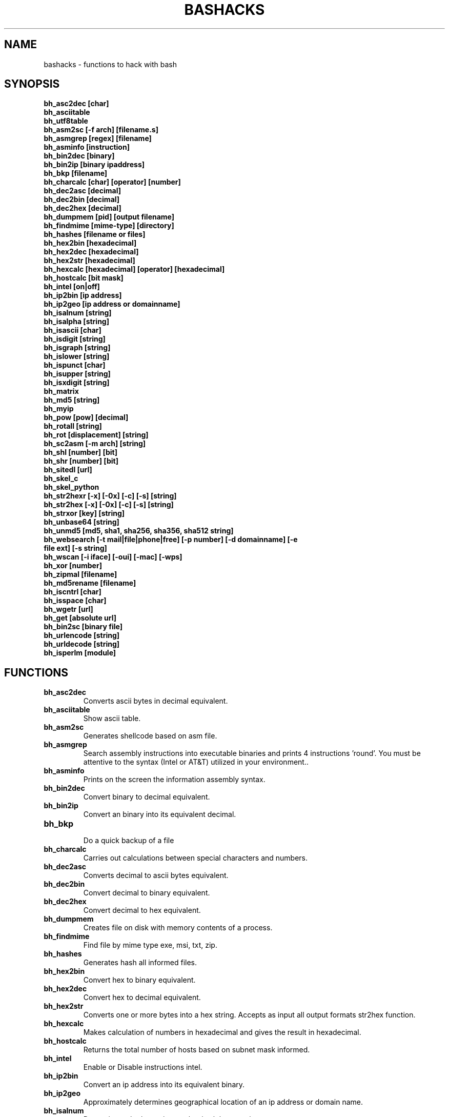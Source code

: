 .TH BASHACKS 1
.SH NAME
bashacks - functions to hack with bash

.SH SYNOPSIS
.B bh_asc2dec [char]
.TP
.B bh_asciitable
.TP
.B bh_utf8table 
.TP
.B bh_asm2sc [-f arch] [filename.s]
.TP
.B bh_asmgrep [regex] [filename]
.TP
.B bh_asminfo [instruction]
.TP
.B bh_bin2dec [binary]
.TP
.B bh_bin2ip [binary ipaddress]
.TP
.B bh_bkp [filename]
.TP
.B bh_charcalc [char] [operator] [number]
.TP
.B bh_dec2asc [decimal]
.TP
.B bh_dec2bin [decimal]
.TP
.B bh_dec2hex [decimal]
.TP
.B bh_dumpmem [pid] [output filename]
.TP
.B bh_findmime [mime-type] [directory]
.TP 
.B bh_hashes [filename or files]
.TP
.B bh_hex2bin [hexadecimal]
.TP
.B bh_hex2dec [hexadecimal]
.TP
.B bh_hex2str [hexadecimal]
.TP
.B bh_hexcalc [hexadecimal] [operator] [hexadecimal]
.TP
.B bh_hostcalc [bit mask]
.TP
.B bh_intel [on|off]
.TP
.B bh_ip2bin [ip address]
.TP
.B bh_ip2geo [ip address or domainname]
.TP
.B bh_isalnum [string]
.TP
.B bh_isalpha [string]
.TP
.B bh_isascii [char]
.TP
.B bh_isdigit [string]
.TP
.B bh_isgraph [string]
.TP
.B bh_islower [string]
.TP
.B bh_ispunct [char]
.TP
.B bh_isupper [string]
.TP
.B bh_isxdigit [string]
.TP
.B bh_matrix
.TP
.B bh_md5 [string] 
.TP
.B bh_myip 
.TP
.B bh_pow [pow] [decimal]
.TP
.B bh_rotall [string]
.TP
.B bh_rot [displacement] [string]
.TP
.B bh_sc2asm [-m arch] [string]
.TP
.B bh_shl [number] [bit]
.TP
.B bh_shr [number] [bit]
.TP
.B bh_sitedl [url]
.TP
.B bh_skel_c
.TP
.B bh_skel_python
.TP
.B bh_str2hexr [-x] [-0x] [-c] [-s] [string]
.TP
.B bh_str2hex [-x] [-0x] [-c] [-s] [string]
.TP
.B bh_strxor [key] [string]
.TP
.B bh_unbase64 [string]
.TP
.B bh_unmd5 [md5, sha1, sha256, sha356, sha512 string]
.TP
.B bh_websearch [-t mail|file|phone|free] [-p number] [-d domainname] [-e file ext] [-s string]
.TP
.B bh_wscan [-i iface] [-oui] [-mac] [-wps] 
.TP
.B bh_xor [number]
.TP
.B bh_zipmal [filename]
.TP
.B bh_md5rename [filename]
.TP
.B bh_iscntrl [char]
.TP
.B bh_isspace [char]
.TP
.B bh_wgetr [url]
.TP
.B bh_get [absolute url]
.TP
.B bh_bin2sc [binary file]
.TP
.B bh_urlencode [string]
.TP
.B bh_urldecode [string]
.TP
.B bh_isperlm [module]

.SH FUNCTIONS
.TP
.BR bh_asc2dec
Converts ascii bytes in decimal equivalent.
.TP
.BR bh_asciitable
Show ascii table.
.TP
.BR bh_asm2sc
Generates shellcode based on asm file.
.TP
.BR bh_asmgrep
Search assembly instructions into executable binaries and prints 4 instructions 'round'. You must be attentive to the syntax (Intel or AT&T) utilized in your environment..
.TP
.BR bh_asminfo
Prints on the screen the information assembly syntax.
.TP
.BR bh_bin2dec
Convert binary to decimal equivalent.
.TP
.BR bh_bin2ip
Convert an binary into its equivalent decimal.
.TP
.BR bh_bkp
 Do a quick backup of a file
.TP
.BR bh_charcalc
Carries out calculations between special characters and numbers.
.TP
.BR bh_dec2asc
Converts decimal to ascii bytes equivalent.
.TP
.BR bh_dec2bin
Convert decimal to binary equivalent.
.TP
.BR bh_dec2hex
Convert decimal to hex equivalent.
.TP
.BR bh_dumpmem
Creates file on disk with memory contents of a process.
.TP
.BR bh_findmime
Find file by mime type exe, msi, txt, zip.
.TP
.BR bh_hashes
Generates hash all informed files.
.TP 
.BR bh_hex2bin
Convert hex to binary equivalent.
.TP
.BR bh_hex2dec
Convert hex to decimal equivalent.
.TP
.BR bh_hex2str
Converts one or more bytes into a hex string. Accepts as input all output formats str2hex function.
.TP
.BR bh_hexcalc
Makes calculation of numbers in hexadecimal and gives the result in hexadecimal.
.TP
.BR bh_hostcalc
Returns the total number of hosts based on subnet mask informed.
.TP
.BR bh_intel
Enable or Disable instructions intel.
.TP
.BR bh_ip2bin
Convert an ip address into its equivalent binary.
.TP
.BR bh_ip2geo
Approximately determines geographical location of an ip address or domain name.
.TP
.BR bh_isalnum
Determines whether string or char is alphanumeric.
.TP
.BR bh_isalpha
Determines whether string or char is alpha.
.TP
.BR bh_isascii
Deterimines whether char is ascii char.
.TP
.BR bh_isdigit
Determines whether string or char is digit.
.TP
.BR bh_isgraph
Determines whether char is graph.
.TP
.BR bh_islower
Determines whether char or string is lowercase.
.TP
.BR bh_ispunct
Determines whether char is punctuation.
.TP
.BR bh_isupper
Determines whether char or string is uppercase.
.TP
.BR bh_isxdigit
Determines whether string or char is hex digit.
.TP
.BR bh_matrix
Matrix because is fun.
.TP
.BR bh_md5
 Calculates the MD5 hash of a string (without considering the caracetere newline) or a file if it exists.
.TP
.BR bh_myip
Show external ipaddress.
.TP
.BR bh_pow
 Raises a number to a power.
.TP
.BR bh_rotall
Encrypts/Decrypts string with the Cesar Cipher using n shifts to the right.
.TP
.BR bh_rot
 Encrypts/Decrypts string with the Cesar Cipher using n shifts to the right.
.TP
.BR bh_sc2asm
Asm code generated through a shellcode. 
.TP
.BR bh_shl
 Push bits to the left by a number.
.TP
.BR bh_shr
 Push bits to the right by a number.
.TP
.BR bh_sitedl
Download all site.
.TP
.BR bh_skel_c
Shows the basic structure of a code C.
.TP
.BR bh_skel_python
Show the basic structure of a code Python.
.TP
.BR bh_str2hexr
Converts string in hex byte equivalent to each char (hex string).
.TP
.BR bh_str2hex 
Converts string in hex byte equivalent to each char (hex string).
.TP
.BR bh_strxor
Calculates exclusive OR of each character in a string with a key.
.TP
.BR bh_unbase64
Decodes a BASE64 string.
.TP
.BR bh_unmd5, bh_unsha1, bh_unsha256, bh_unsha356, bh_unsha512
Attempts to discover the string that generated the MD5 hash using the internet (requires you to be connected).
.TP
.BR bh_utf8table
Show UTF8 table.
.TP 
.BR bh_websearch
Uses google base to extract information such as sql files, txt or anything else that can server to extract information, other functionality are finding email phones.
.TP
.BR bh_wscan
Displays the list of wireless networks with chanell, bss, signal, ssid and others
.TP
.BR bh_xor
 Calculates the exclusive OR between two numbers.
.TP
.BR bh_zipmal
Compress file in zip format with password protecting.
.TP
.BR bh_md5rename
Generates md5 message digest to one or more files and rename it with result.
.TP
.BR bh_iscntrl
Determines whether char is control char..
.TP
.BR bh_isspace
Determines whether char is space.
.TP
.BR bh_wgetr 
Informed the url page, gets the same recursive and continuous mode, interval between each page is randomly setted.
.TP
.BR bh_get
 Informed the absolute url, gets the same in continuous mode, only one page.
.TP
.BR bh_bin2sc
Generates shellcode of a binary file
.TP
.BR bh_urlencode
Encode url or string, returns a string in which all non-alphanumeric characters are replaced with % followed by two hex digits.
.TP
.BR bh_urldecode
Decode url or string, returns string decode encoded string.
.TP
.BR bh_isperlm 
Returns true or false in an attempt to detect module name


.SH EXAMPLES
To convert a ascii char in decimal code
.IP
.RS 4
.nf
$ bh_asc2dec a
97
$
.RE
.BR 
Show the ascii or utf8 table
.IP
.RS 4 
.nf
$ bh_asciitable
Dec Hex    Dec Hex    Dec Hex  Dec Hex  Dec Hex  Dec Hex   Dec Hex   Dec Hex
  0 00 NUL  16 10 DLE  32 20    48 30 0  64 40 @  80 50 P   96 60 `  112 70 p
  1 01 SOH  17 11 DC1  33 21 !  49 31 1  65 41 A  81 51 Q   97 61 a  113 71 q
  2 02 STX  18 12 DC2  34 22 "  50 32 2  66 42 B  82 52 R   98 62 b  114 72 r
  3 03 ETX  19 13 DC3  35 23 #  51 33 3  67 43 C  83 53 S   99 63 c  115 73 s
  4 04 EOT  20 14 DC4  36 24 $  52 34 4  68 44 D  84 54 T  100 64 d  116 74 t
  5 05 ENQ  21 15 NAK  37 25 %  53 35 5  69 45 E  85 55 U  101 65 e  117 75 u
  6 06 ACK  22 16 SYN  38 26 &  54 36 6  70 46 F  86 56 V  102 66 f  118 76 v
  7 07 BEL  23 17 ETB  39 27 '  55 37 7  71 47 G  87 57 W  103 67 g  119 77 w
  8 08 BS   24 18 CAN  40 28 (  56 38 8  72 48 H  88 58 X  104 68 h  120 78 x
  9 09 HT   25 19 EM   41 29 )  57 39 9  73 49 I  89 59 Y  105 69 i  121 79 y
 10 0A LF   26 1A SUB  42 2A *  58 3A :  74 4A J  90 5A Z  106 6A j  122 7A z
 11 0B VT   27 1B ESC  43 2B +  59 3B ;  75 4B K  91 5B [  107 6B k  123 7B {
 12 0C FF   28 1C FS   44 2C ,  60 3C <  76 4C L  92 5C \  108 6C l  124 7C |
 13 0D CR   29 1D GS   45 2D -  61 3D =  77 4D M  93 5D ]  109 6D m  125 7D }
 14 0E SO   30 1E RS   46 2E .  62 3E >  78 4E N  94 5E ^  110 6E n  126 7E ~
 15 0F SI   31 1F US   47 2F /  63 3F ?  79 4F O  95 5F _  111 6F o  127 7F DEL

$ bh_utf8table 
Hex      Hex      Hex      Hex      Hex      Hex      Hex      Hex
c2 a0    c2 ac ¬  c2 b8 ¸  c3 84 Ä  c3 90 Ð  c3 9c Ü  c3 a8 è  c3 b4 ô
c2 a1 ¡  c2 ad ­  c2 b9 ¹  c3 85 Å  c3 91 Ñ  c3 9d Ý  c3 a9 é  c3 b5 õ
c2 a2 ¢  c2 ae ®  c2 ba º  c3 86 Æ  c3 92 Ò  c3 9e Þ  c3 aa ê  c3 b6 ö
c2 a3 £  c2 af ¯  c2 bb »  c3 87 Ç  c3 93 Ó  c3 9f ß  c3 ab ë  c3 b7 ÷
c2 a4 ¤  c2 b0 °  c2 bc ¼  c3 88 È  c3 94 Ô  c3 a0 à  c3 ac ì  c3 b8 ø
c2 a5 ¥  c2 b1 ±  c2 bd ½  c3 89 É  c3 95 Õ  c3 a1 á  c3 ad í  c3 b9 ù
c2 a6 ¦  c2 b2 ²  c2 be ¾  c3 8a Ê  c3 96 Ö  c3 a2 â  c3 ae î  c3 ba ú
c2 a7 §  c2 b3 ³  c2 bf ¿  c3 8b Ë  c3 97 ×  c3 a3 ã  c3 af ï  c3 bb û
c2 a8 ¨  c2 b4 ´  c3 80 À  c3 8c Ì  c3 98 Ø  c3 a4 ä  c3 b0 ð  c3 bc ü
c2 a9 ©  c2 b5 µ  c3 81 Á  c3 8d Í  c3 99 Ù  c3 a5 å  c3 b1 ñ  c3 bd ý
c2 aa ª  c2 b6 ¶  c3 82 Â  c3 8e Î  c3 9a Ú  c3 a6 æ  c3 b2 ò  c3 be þ
c2 ab «  c2 b7 ·  c3 83 Ã  c3 8f Ï  c3 9b Û  c3 a7 ç  c3 b3 ó  c3 bf ÿ


.RE
.BR 
Uses to generate a shell code of asm source file, nasm is required.
.IP
.RS 4
.nf
$ bh_asm2sc fork.s
   \\x31\\xc0\\x40\\x40\\xcd\\x80\\xeb\\xf8
$
.RE
.BR
To search instruction into binary with bh_asmgrep enjoy and look what exists around.
.IP
.RS 4
.nf
$ bh_asmgrep 'push.*rbp$' /bin/ls
   411400:  41 57                          push r15
   411402:  41 56                          push r14
   411404:  41 55                          push r13
   411406:  41 54                          push r12
   411408:  55                             push rbp
   411409:  53                             push rbx
   41140a:  48 83 ec 68                    sub rsp,0x68
   41140e:  85 ff                          test edi,edi
   411410:  48 8b 9c 24 a0 00 00           mov rbx,QWORD PTR [rsp+0xa0]

.RE
Internet connection is required for search assembly instruction, it has a caching mechanism to facilitate faster subsequent queries making. 
.RS 4
.nf
.BR 
$ bh_asminfo add
ADD
                                                          
|Code    |Mnemonic        |Description                    |
|04 ib   |ADD AL, imm8    |Add imm8 to AL                 |
|05 iw   |ADD AX, imm16   |Add imm16 to AX                |
|05 id   |ADD EAX, imm32  |Add imm32 to EAX               |
|80 /0 ib|ADD r/m8, imm8  |Add imm8 to r/m8               |
|81 /0 iw|ADD r/m16, imm16|Add imm16 to r/m16             |
|81 /0 id|ADD r/m32, imm32|Add imm32 to r/m32             |
|83 /0 ib|ADD r/m16, imm8 |Add sign-extended imm8 to r/m16|
|83 /0 ib|ADD r/m32, imm8 |Add sign-extended imm8 to r/m32|
|00 / r  |ADD r/m8, r8    |Add r8 to r/m8                 |
|01 / r  |ADD r/m16, r16  |Add r16 to r/m16               |
|01 / r  |ADD r/m32, r32  |Add r32 to r/m32               |
|02 / r  |ADD r8, r/m8    |Add r/m8 to r8                 |
|03 / r  |ADD r16, r/m16  |Add r/m16 to r16               |
|03 / r  |ADD r32, r/m32  |Add r/m32 to r32               |

Description
Adds the first operand (destination operand) and the second operand (source
operand) and stores the result in the destination operand. The destination
operand can be a register or a memory location; the source operand can be an
immediate, a register, or a memory location. (However, two memory operands
cannot be used in one instruction.) When an immediate value is used as an
operand, it is sign-extended to the length of the destination operand format.

The ADD instruction does not distinguish between signed or unsigned operands.
Instead, the processor evaluates the result for both data types and sets the OF
and CF flags to indicate a carry in the signed or unsigned result,
respectively. The SF flag indicates the sign of the signed result.
                                                                              
|Operands|Bytes                |Clocks                                        |
|reg, reg|2                    |1|UV                                          |
|mem, reg|2 + d(0, 2)          |3|UV                                          |
|reg, mem|2 + d(0, 2)          |2|UV                                          |
|reg, imm|2 + i(1, 2)          |1|UV                                          |
|mem, imm|2 + d(0, 2) + i(1, 2)|3|UV ( not pairable if there is a displacement|
|        |                     | |and immediate)                              |
|acc, imm|1 + i(1, 2)          |1|UV                                          |

Flags
                                                                    
|ID  |unaffected                   |DF|unaffected                   |
|VIP |unaffected                   |IF|unaffected                   |
|VIF |unaffected                   |TF|unaffected                   |
|AC  |unaffected                   |SF|sets according to the result.|
|VM  |unaffected                   |ZF|sets according to the result.|
|RF  |unaffected                   |AF|sets according to the result.|
|NT  |unaffected                   |PF|sets according to the result.|
|IOPL|unaffected                   |CF|sets according to the result.|
|OF  |sets according to the result.|
.RE
.BR
Convert binary to decimal is very easy.
.IP
.RS 4
.nf
$ bh_bin2dec 11111111
255
$
.RE
Convert binary ip address to decimal.
.IP
.RS 4
.nf
$ bh_bin2ip 00001010.00000000.00000000.11001000
10.0.0.200
$
.RE
.BR 
creates backup of file with 'filename.date +%Y%m%d'
.IP
.RS 4
.nf
$ bh_bkp bashacks.sh
$ ls bashacks.sh*
bashacks.sh  bashacks.sh.20141209
$
.RE
.BR
Calculator strings, char and digits.
.IP
.RS 4
.nf
$ bh_charcalc f + 2
h
$ bh_charcalc B - 1
A
$ bh_charcalc A \* 16
AAAAAAAAAAAAAAAA
$ bh_charcalc isso \* 3
issoissoisso
.RE
.BR
Once having decimal char codes is possible convert to it's equivalent in ascii.
.IP
.RS 4
.nf
$ bh_dec2asc 65
A
$
.RE
.BR
Converting decimal to binary.
.IP
.RS 4
.nf
$ bh_dec2bin 10
1010
$ bh_dec2bin 255
11111111
.RE 
.BR 
Converting decimal to hexadecimal.
.IP
.RS 4
.nf
$ bh_dec2hex 10
a
.RE 
.BR
root is required to extract content of memory area.
.IP
.RS 4
.nf
# bh_dumpstack 15125 pilha.dump
# bh_dumpheap 15125 heap.dump"
.RE
.BR
Search mime type of file (txt, zip, exe and msi)
.IP
.RS 4
.nf
$ bh_findmime -txt
bashacks.sh
bh-referencia.html
Makefile
README.md

$ bh_findmime -exe ~/Downloads 
/home/bashacks/Downloads//putty.exe
.RE 
.BR 
Generates hash of file or list of file informed.
.IP
.RS 4
.nf
$ bh_hashes bashacks.sh README.md
1fca0b44a77773ca1ec4976081cc60f1  bashacks.sh
72e90888fc6b221729e3388582726dcb00522790  bashacks.sh
0fcedfc1590f34182a08a006ed46f12fb30d3fb8e0399a2cab91e78783497af7  bashacks.sh
89bbf9c8c9af65e5d91c9702c2e1663c  README.md
0adb9ba49680dd35c2d9d5a6ecf5bd86dc547f18  README.md
54b9d1d4a0278871e727c009687f0889b53ba2c280b49af82b97b4e6064b0c80  README.md
$
.RE 
.BR
Convert hex to binary
.IP
.RS 4
.nf
$ bh_hex2bin a 
1010
.RE
.BR
Convert hexadecimal to decimal
.IP
.RS 4
.nf
$ bh_hex2dec a
10
$ bh_hex2dec 0x0a
10
.RE 
.BR
Converting hexadecimal to string
.IP
.RS 4
.nf
$ bh_hex2str '72 6f 63 6b'
rock
$ bh_hex2str 'rock'
rock
$ bh_hex2str '0x72 0x6f 0x63 0x6b'
rock
$ bh_hex2str '{0x72, 0x6f, 0x63, 0x6b}'
rock
.RE
.BR
Hex Calculator
.IP
.RS 4
.nf
$ bh_hexcalc 5f \* 2
oxbee
$ bh_hexcalc 0xdead / 0xdead
0x1
.RE 
.BR
Calculating amount of host on a network
.IP
.RS 4
.nf
$ bh_hostcalc 24
254
.RE 
.BR 
Enables or disables intel interpreter for assembly instructions.
.IP
.RS 4
.nf
$ bh_intel on 
$ bh_intel off
.RE 
.BR
Convert ip address in binary
.IP
.RS 4
.nf
$ bh_ip2bin 10.0.0.1
00001010.00000000.00000000.00000001
.RE 
.BR
Bashacks makes it easy to validate that string or char is alpha.
.IP
.RS 4
.nf
$ bh_isalnum a1
$ echo $? 
0
$ bh_isalnum a-a
$ echo $? 
1
$ if $(bh_isalnum a) ; then echo 'OK' ; else echo 'NO' ; fi
OK

other functions that do not exist by default and follows the same structure are.

.B bh_isalpha bh_isascii bh_isdigit bh_isgraph bh_ispunct bh_isxdigit bh_islower bh_isupper 
.RE
.BR
FUNNY Matrix
.IP
.RS 4
.nf
$ bh_matrix
.RE
.BR
Generates md5 without line break.
.BR
.IP
.RS 4
.nf
$ bh_md5 '123456'
e10adc3949ba59abbe56e057f20f883e
$ bh_md5 /etc/passwd
18186ca65c92ba40cfe8ed4089496c42
.RE
.BR
Show externa ip address, internet connection is required.
.IP
.RS 4
.nf
$ bh_myip
189.107.50.133
.RE
.BR
Ever wondered how to make power of calculation in bash, it's actually quite simple, but we simplify more.
.IP
.RS 4
.nf
$ bh_pow 8 2
64
$ bh_pow 0xa 3
1000
.RE
.BR
rotall is an implementation that accesses rot generating 1..25 results to rot. 
.IP
.RS 4
.nf
$ bh_rotall urfn
ROT1 vsgo
ROT2 wthp
ROT3 xuiq
ROT4 yvjr
ROT5 zwks
ROT6 axlt
ROT7 bymu
ROT8 cznv
ROT9 daow
ROT10 ebpx
ROT11 fcqy
ROT12 gdrz
ROT13 hesa
ROT14 iftb
ROT15 jguc
ROT16 khvd
ROT17 liwe
ROT18 mjxf
ROT19 nkyg
ROT20 olzh
ROT21 pmai
ROT22 qnbj
ROT23 rock
ROT24 spdl
ROT25 tqem

$ bh_rot 3 terra 
whuud

$ bh_rot13 terra 
green

# also
.B bh_rot13   bh_rot18   bh_rot47   bh_rot5
.RE 
.BR
Asm code generated through a shellcode, yes it is wonderful.
.IP
.RS 4
.nf
$ bh_sc2asm '\\x31\\xc0\\x40\\x40\\xcd\\x80\\xeb\\xf8'
xor eax, eax            
inc eax                 
inc eax                 
int 0x80                
jmp 0x0
.RE 
.BR 
move bit.
.IP
.RS 4
.nf
# left
$ bh_shl 4 1
8
$ bh_shl 0x4 1
8

# right
$ bh_shr 4 1
2
$ bh_shr 0x4 1
2
.RE 
.BR
Make url to download all content of web site and download all content.
.IP
.RS 4
.nf
$ bh_sitedl www.google.com.br 
wget -crw 1 --user-agent Mozilla/5.0 (Windows NT 6.1; WOW64; rv:28.0) Gecko/20100101 Firefox/28.0 www.google.com.br 

$ bh_dlsite www.google.com.br 

 GET all content of site with intervall randomized
.RE 
.BR
Uses to generate the code base.
.IP
.RS 4
.nf
# C BASE SOURCE CODE
$ bh_skel_c
#include <stdio.h>

int main(int argc, char *argv[]) {


	return 0;
}

# OR PYTHON 
$ bh_skel_python
#!/usr/bin/env python
# *-* coding: utf-8 *-*

if __name__ == __main__:
.RE
.BR 
Convert String to Hex.
.IP
.RS 4
.nf
$ bh_str2hex 'Fernando'
46 65 72 6e 61 6e 64 6f
$ bh_str2hex -x 'Fernando'
\\x46\\x65\\x72\\x6e\\x61\\x6e\\x64\\x6f
$ bh_str2hex -0x 'Fernado'
0x46 0x65 0x72 0x6e 0x61 0x6e 0x64 0x6f
$ bh_str2hex -s 'Fernando'
0x4665726e616e646f

# and the many cycles ago was created inversion

$ bh_str2hexr 'Fernando'
6f 64 6e 61 6e 72 65 46
$ bh_str2hexr -x 'Fernando'
\\x6f\\x64\\x6e\\x61\\x6e\\x72\\x65\\x46
$ bh_str2hexr -0x 'Fernado'
0x6f 0x64 0x6e 0x61 0x6e 0x72 0x65 0x46
$ bh_str2hexr -s 'Fernando'
0x6f646e616e726546
.RE
.BR 
Calculates exclusive OR of each char, uses int ou hex for key.
.IP
.RS 4
.nf
$ bh_strxor 4 'ieikjew$ewwewwmjew'
mamonas assassinas
.RE 
.BR 
Decode a base64 string
.IP
.RS 4
.nf
$ bh_unbase64 b3p6eSBvc2JvdXJuZQ==
ozzy osbourne
.RE 
.BR 
Attempt to identify string that generated hash, internet connection is required.
.IP
.RS 4
.nf
$ bh_unmd5 827ccb0eea8a706c4c34a16891f84e7b 
12345
.RE 
.BR 
Still give more rules ;) internet connection is required, google acesses to search.
.IP
.RS 4
.nf
$ bh_websearch -t file -e txt -d mentebinaria.com.br -p 2
[ file ] IN mentebinaria.com.br txt
[+] 0
[+] 10
[+] 20
=============================================
mentebinaria.com.br/artigos/0x0a/gamevista.txt
mentebinaria.com.br/artigos/0x0b/virtlinux.txt
mentebinaria.com.br/artigos/0x0d/altexe.txt

$ bh_websearch -t phone -d XXX.com.br -p 2
[ phone ] IN XXX.com.br
[+] 0
[+] 10
[+] 20
=============================================
(021) 55522635
(021) 55554601
(11) 5555-8402
(11) 5555-8927
(21) 5555-4511
(21) 5555-4632
(21) 55559400

$ bh_websearch -t mail -d XXX.com.br -p 2
[ mail ] IN XXX.com.br
[+] 0
[+] 10
[+] 20
=============================================
XSX@XXX.com.br
XXxxXXXXXXXXXXXXX@XXX.com.br
Xad@XXX.com.br
cXXXXtXXXXXXXX@XXX.com.br
Xxx@XXX.com.br
XXXXXXXXXantana@XXX.com.br
eXc@XXX.com.br
XXX@XXX.com.br
XXX@XXX.com.br
XeX@XXX.com.br
XXX@XXX.com.br
joXXXXXXXXXX@XXX.com.br

.RE 
.BR
root is required for wifi scan, to scan scan functions below. 
.IP
.RS 4
.nf
# bh_wscan

6	f8:1a:67:c2:be:0a	: -55.00	: Hunter
10	9c:97:26:67:f0:4b	: -87.00	: WiFi Fon
11	00:1a:3f:83:01:df	: -86.00	: ZUDICA

# bh_wscan -mac f8:1a:67:c2:be:0a
   TP-LINK TECHNOLOGIES CO., LTD.

# bh_wscan -oui 
  BSS 00:1e:58:c4:e9:63 (on wlan0)
	  SSID: Barack
	  Vendor specific: OUI 00:03:7f, data: 01 01 00 20 ff 7f
		  * Model: DIR-300
  BSS 14:d6:4d:72:66:d4 (on wlan0)
	  SSID: 
	  Vendor specific: OUI 00:0c:43, data: 00 00 00 00

# bh_wscan -oui 00:03:7f
    ===============================================================================
    00-03-7F   (hex)		Atheros Communications, Inc.
    00037F     (base 16)	Atheros Communications, Inc.
                                5480 Great America Parkway
                                Santa Clara CA 95054
                                UNITED STATES
# bh_wscan -wps 
 80:3f:5d:e4:b9:b9  	 11 	WPS 1.0 

.RE 
.BR
Calculates the exclusive OR between two numbers, you can uses hex.
.IP
.RS 4
.nf
$ bh_xor 0xdead 0xdead
0
$ bh_xor 45 20
57
.RE
.BR 
To compress a file with password protecting (virus) use function below.
.IP
.RS 4
.nf
$ bh_zipmal bashacks.sh 
  adding: bashacks.sh (deflated 69%)
-rw-r--r-- 1 wesley users 13K Dez 10 20:57 bashacks.zip

# to decompress the file
$ unzip bashacks.zip
Archive:  bashacks.zip
[bashacks.zip] bashacks.sh password: ****
  inflating: bashacks.sh
$
.RE
.BR
To rename one or more files with md5 message digest generated by it.
.IP
.RS 4
.nf
$ bh_md5 bashacks.sh
b99a81de3a206738f1339a091b81194c
$ bh_md5 README.md 
6e4d6dd3ce60df996606f5b3145692f7
$ bh_md5rename bashacks.sh README.md 
$ ls -1
6e4d6dd3ce60df996606f5b3145692f7
b99a81de3a206738f1339a091b81194c
$
.RE 
.BR
To validate if exists control char in line of file.
.IP
.RS 4
.nf
$ cat file.txt
-> INI

	
BASHACKS
 
<- END
$ while read line ; do if $(bh_iscntrl "$line" ) ; then echo "OK"; else echo "NO" ; fi ; done < file.txt
NO
OK
OK
NO
OK
NO
$
.RE
.BR
To validate whether char is space char.
.IP
.RS 4
.nf
To traverse a string or file is located char type: 
DEC HEX   
 9  09 HT   
 10 0A LF   
 11 0B VT   
 12 0C FF   
 13 0D CR
 32 20 SPACE

 $ bh_isspace ' '

met condition is true.
.RE
.BR
Downloads all the pages of a url on continuous mode and intervall between each pages is setted with bh_wgetr 
.IP
.RS 4
.nf
$ bh_wgetr http://www.mentebinaria.com.br 
////// wget output /////
$ ls -1 www.mentebinaria.com.BR
index.html
robots.txt
style.css
.RE
.BR
Download absolute url page continuos mode with bh_get
.IP
.RS 4
.nf
$ bh_get http://www.mentebinaria.com.br/artigos/0x1f/0x1f-maqengrevlnx.html
$ ls -1
0x1f-maqengrevlnx.html
$
.RE 
.BR
Generates shellcode of a binary file
.IP
.RS 4
.nf
$ bh_bin2sc ./exit
\\x31\\xc0\\x40\\xcd\\x80
.RE
.BR
Encode string with bh_urlencode to web standard
.IP
.RS 4
$ bh_urlencode '/zzz!@.#'
%2fzzz%21%40%2e%23
.RE
.BR
Decode string with bh_urldecode from web standard to human format 
.IP
.RS 4
$ bh_urldecode '%2fzzz%21%40%2e%23'
/zzz!@.#
.RE
.BR
Detecting whether exist perl module.
.IP
.RS 4
$ bh_isperlm LWP
$ echo $?
0
$ bh_isperlm x
$ echo $?
1
.RE
.BR


.SH AUTHORS
Written by Fernando Mercês and Wesley Henrique

.SH REPORTING BUGS
Please, check the latest development code and report at https://github.com/merces/bashacks/issues

.SH COPYRIGHT
Copyright © 2014 bashack authors. Licensed GPLv3+: GNU GPL version 3 or later <http://gnu.org/licenses/gpl.html>.
This is free software: you are free to change and redistribute it. There is NO WARRANTY, to the extent permitted by law.

